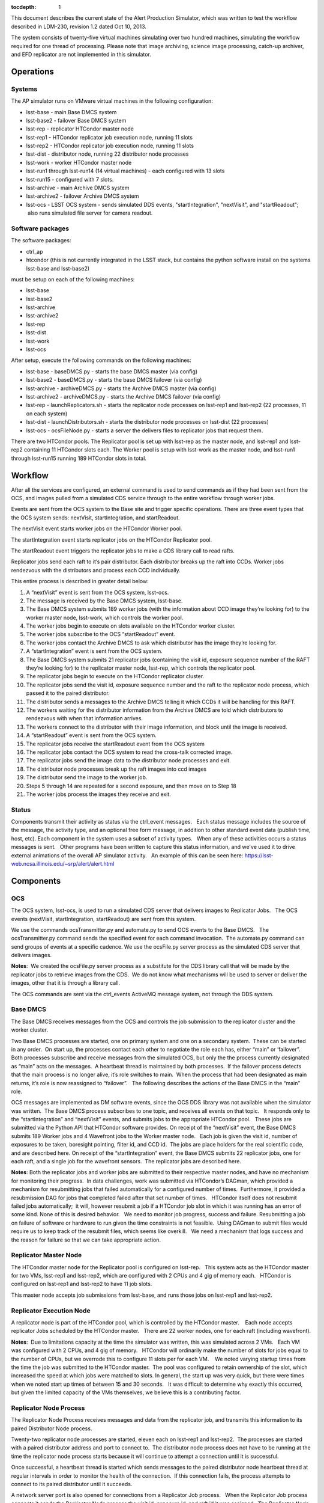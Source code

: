..
  Content of technical report.

  See http://docs.lsst.codes/en/latest/development/docs/rst_styleguide.html
  for a guide to reStructuredText writing.

  Do not put the title, authors or other metadata in this document;
  those are automatically added.

  Use the following syntax for sections:

  Sections
  ========

  and

  Subsections
  -----------

  and

  Subsubsections
  ^^^^^^^^^^^^^^

  To add images, add the image file (png, svg or jpeg preferred) to the
  _static/ directory. The reST syntax for adding the image is

  .. figure:: /_static/filename.ext
     :name: fig-label
     :target: http://target.link/url

     Caption text.

   Run: ``make html`` and ``open _build/html/index.html`` to preview your work.
   See the README at https://github.com/lsst-sqre/lsst-report-bootstrap or
   this repo's README for more info.

   Feel free to delete this instructional comment.

:tocdepth: 1

This document describes the current state of the Alert Production Simulator, which was written to test the workflow described in LDM-230, revision 1.2 dated Oct 10, 2013.   

The system consists of twenty-five virtual machines simulating over two hundred machines, simulating the workflow required for one thread of processing.   Please note that image archiving, science image processing, catch-up archiver, and EFD replicator are not implemented in this simulator.

Operations
----------

Systems
^^^^^^^

The AP simulator runs on VMware virtual machines in the following configuration:
 
- lsst-base - main Base DMCS system
- lsst-base2 - failover Base DMCS system
 
- lsst-rep - replicator HTCondor master node
- lsst-rep1 - HTCondor replicator job execution node, running 11 slots
- lsst-rep2 - HTCondor replicator job execution node, running 11 slots
 
- lsst-dist - distributor node, running 22 distributor node processes
 
- lsst-work - worker HTCondor master node
- lsst-run1 through lsst-run14 (14 virtual machines) - each configured with 13 slots
- lsst-run15 - configured with 7 slots.
 
- lsst-archive - main Archive DMCS system
- lsst-archive2 - failover Archive DMCS system
 
- lsst-ocs - LSST OCS system - sends simulated DDS events, "startIntegration", "nextVisit", and "startReadout";  also runs simulated file server for camera readout.

Software packages
^^^^^^^^^^^^^^^^^

The software packages:
 
- ctrl_ap
- htcondor (this is not currently integrated in the LSST stack, but contains the python software install on the systems lsst-base and lsst-base2)
 
must be setup on each of the following machines:
 
- lsst-base
- lsst-base2
- lsst-archive
- lsst-archive2
- lsst-rep
- lsst-dist
- lsst-work
- lsst-ocs
 
After setup, execute the following commands on the following machines:

- lsst-base - baseDMCS.py - starts the base DMCS master (via config)
- lsst-base2 - baseDMCS.py - starts the base DMCS failover (via config)
- lsst-archive - archiveDMCS.py - starts the Archive DMCS master (via config)
- lsst-archive2 - archiveDMCS.py - starts the Archive DMCS failover (via config)
- lsst-rep - launchReplicators.sh - starts the replicator node processes on lsst-rep1 and lsst-rep2 (22 processes, 11 on each system)
- lsst-dist - launchDistributors.sh - starts the distributor node processes on lsst-dist (22 processes)
- lsst-ocs - ocsFileNode.py - starts a server the delivers files to replicator jobs that request them.

There are two HTCondor pools.  The Replicator pool is set up with lsst-rep as the master node, and lsst-rep1 and lsst-rep2 containing  11 HTCondor slots each.   The Worker pool is setup with lsst-work as the master node, and lsst-run1 through lsst-run15 running 189 HTCondor slots in total.

Workflow
--------

After all the services are configured, an external command is used to send commands as if they had been sent from the OCS, and images pulled from a simulated CDS service through to the entire workflow through worker jobs. 

Events are sent from the OCS system to the Base site and trigger specific operations.   There are three event types that the OCS system sends:  nextVisit, startIntegration, and startReadout.  

The nextVisit event starts worker jobs on the HTCondor Worker pool.  

The startIntegration event starts replicator jobs on the HTCondor Replicator pool.   

The startReadout event triggers the replicator jobs to make a CDS library call to read rafts.

Replicator jobs send each raft to it’s pair distributor.  Each distributor breaks up the raft into CCDs.   Worker jobs rendezvous with the distributors and process each CCD individually.

This entire process is described  in greater detail below:

 
#. A “nextVisit” event is sent from the OCS system, lsst-ocs.
#. The message is received by the Base DMCS system, lsst-base.
#. The Base DMCS system submits 189 worker jobs (with the information about CCD image they’re looking for) to the worker master node, lsst-work, which controls the worker pool.
#. The worker jobs begin to execute on slots available on the HTCondor worker cluster.
#. The worker jobs subscribe to the OCS “startReadout” event.
#. The worker jobs contact the Archive DMCS to ask which distributor has the image they’re looking for.
#. A “startIntegration” event is sent from the OCS system.
#. The Base DMCS system submits 21 replicator jobs (containing the visit id, exposure sequence number of the RAFT they’re looking for) to the replicator master node, lsst-rep, which controls the replicator pool.
#. The replicator jobs begin to execute on the HTCondor replicator cluster.
#. The replicator jobs send the visit id, exposure sequence number and the raft to the replicator node process, which passed it to the paired distributor.
#. The distributor sends a messages to the Archive DMCS telling it which CCDs it will be handling for this RAFT.
#. The workers waiting for the distributor information from the Archive DMCS are told which distributors to rendezvous with when that information arrives.
#. The workers connect to the distributor with their image information, and block until the image is received.
#. A “startReadout” event is sent from the OCS system.
#. The replicator jobs receive the startReadout event from the OCS system
#. The replicator jobs contact the OCS system to read the cross-talk corrected image.
#. The replicator jobs send the image data to the distributor node processes and exit.
#. The distributor node processes break up the raft images into ccd images
#. The distributor send the image to the worker job.
#. Steps 5 through 14 are repeated for a second exposure, and then move on to Step 18
#. The worker jobs process the images they receive and exit.


Status
^^^^^^

Components transmit their activity as status via the ctrl_event messages.   Each status message includes the source of the message, the activity type, and an optional free form message, in addition to other standard event data (publish time, host, etc). Each component in the system uses a subset of activity types.   When any of these activities occurs a status messages is sent.   Other programs have been written to capture this status information, and we've used it to drive external animations of the overall AP simulator activity.   An example of this can be seen here: https://lsst-web.ncsa.illinois.edu/~srp/alert/alert.html

Components
----------

OCS
^^^

The OCS system, lsst-ocs, is used to run a simulated CDS server that delivers images to Replicator Jobs.   The OCS events (nextVisit, startIntegration, startReadout) are sent from this system.
 
We use the commands ocsTransmitter.py and automate.py to send OCS events to the Base DMCS.   The ocsTransmitter.py command sends the specified event for each command invocation.  The automate.py command can send groups of events at a specific cadence.
We use the ocsFile.py server process as the simulated CDS server that delivers images.
 
**Notes**:  We created the ocsFile.py server process as a substitute for the CDS library call that will be made by the replicator jobs to retrieve images from the CDS.  We do not know what mechanisms will be used to server or deliver the images, other that it is through a library call.
 
The OCS commands are sent via the ctrl_events ActiveMQ message system, not through the DDS system.

Base DMCS
^^^^^^^^^

The Base DMCS receives messages from the OCS and controls the job submission to the replicator cluster and the worker cluster.

Two Base DMCS processes are started, one on primary system and one on a secondary system.  These can be started in any order.  On start up, the processes contact each other to negotiate the role each has, either “main” or ‘failover”.  Both processes subscribe and receive messages from the simulated OCS, but only the the process currently designated as “main” acts on the messages.  A heartbeat thread is maintained by both processes.  If the failover process detects that the main process is no longer alive, it’s role switches to main.  When the process that had been designated as main returns, it’s role is now reassigned to “failover”.   The following describes the actions of the Base DMCS in the “main” role.

OCS messages are implemented as DM software events, since the OCS DDS library was not available when the simulator was written.  The Base DMCS process subscribes to one topic, and receives all events on that topic.   It responds only to the “startIntegration” and “nextVisit” events, and submits jobs to the appropriate HTCondor pool.   These jobs are submitted via the Python API that HTCondor software provides.
On receipt of the “nextVisit” event, the Base DMCS submits 189 Worker jobs and 4 Wavefront jobs to the Worker master node.   Each job is given the visit id, number of exposures to be taken, boresight pointing, filter id, and CCD id.  The jobs are place holders for the real scientific code, and are described here.
On receipt of the “startIntegration” event, the Base DMCS submits 22 replicator jobs, one for each raft, and a single job for the wavefront sensors.  The replicator jobs are described here.

**Notes**: Both the replicator jobs and worker jobs are submitted to their respective master nodes, and have no mechanism for monitoring their progress.  In data challenges, work was submitted via HTCondor’s DAGman, which provided a mechanism for resubmitting jobs that failed automatically for a configured number of times.  Furthermore, it provided a resubmission DAG for jobs that completed failed after that set number of times.   HTCondor itself does not resubmit failed jobs automatically;  it will, however resubmit a job if a HTCondor job slot in which it was running has an error of some kind.
None of this is desired behavior.   We need to monitor job progress, success and failure. Resubmitting a job on failure of software or hardware to run given the time constraints is not feasible.  Using DAGman to submit files would require us to keep track of the resubmit files, which seems like overkill.   We need a mechanism that logs success and the reason for failure so that we can take appropriate action.

Replicator Master Node
^^^^^^^^^^^^^^^^^^^^^^

The HTCondor master node for the Replicator pool is configured on lsst-rep.   This system acts as the HTCondor master for two VMs, lsst-rep1 and lsst-rep2, which are configured with 2 CPUs and 4 gig of memory each.   HTCondor is configured on lsst-rep1 and lsst-rep2 to have 11 job slots.
 
This master node accepts job submissions from lsst-base, and runs those jobs on lsst-rep1 and lsst-rep2.

Replicator Execution Node
^^^^^^^^^^^^^^^^^^^^^^^^^

A replicator node is part of the HTCondor pool, which is controlled by the HTCondor master.    Each node accepts replicator Jobs scheduled by the HTCondor master.   There are 22 worker nodes, one for each raft (including wavefront).

**Notes**:  Due to limitations capacity at the time the simulator was written, this was simulated across 2 VMs.   Each VM was configured with 2 CPUs, and 4 gig of memory.   HTCondor will ordinarily make the number of slots for jobs equal to the number of CPUs, but we overrode this to configure 11 slots per for each VM.    We noted varying startup times from the time the job was submitted to the HTCondor master.  The pool was configured to retain ownership of the slot, which increased the speed at which jobs were matched to slots. In general, the start up was very quick, but there were times when we noted start up times of between 15 and 30 seconds.   It was difficult to determine why exactly this occurred, but given the limited capacity of the VMs themselves, we believe this is a contributing factor.

Replicator Node Process
^^^^^^^^^^^^^^^^^^^^^^^

The Replicator Node Process receives messages and data from the replicator job, and transmits this information to its paired Distributor Node process.
 
Twenty-two replicator node processes are started, eleven each on lsst-rep1 and lsst-rep2.  The processes are started with a paired distributor address and port to connect to.  The distributor node process does not have to be running at the time the replicator node process starts because it will continue to attempt a connection until it is successful.
 
Once successful, a heartbeat thread is started which sends messages to the paired distributor node heartbeat thread at regular intervals in order to monitor the health of the connection.  If this connection fails, the process attempts to connect to its paired distributor until it succeeds.
 
A network server port is also opened for connections from a Replicator Job process.   When the Replicator Job process connects it sends the Replicator Node process the visit id, exposure id, and raft id it was assigned.  The Replicator Node process sends this information to the paired distributor.  The Replicator Node process then waits to receive the crosstalk-corrected image location from the replicator job process.   When this is received, the file is transferred to the paired distributor.   The connection to the Replicator Job process is closed (since the job dies at this point), and the cycle repeats.
 
**Notes**: The replicator node process only handles transmitting to the paired distributor.  It needs to handle the case where the connection to the distributor is down or interrupted.

The replicator node process starts knowing which distributor process to connect to via a command line argument.   We should look into using a configuration manager which the replicator node process could contact to retrieve the host/port of the distributor it should connect to.  This would make the system more robust if nodes go down and need to be replaced.

Replicator Job
^^^^^^^^^^^^^^

Replicator Jobs are submitted by the Base DMCS process to be executed on the Replicator Node HTCondor pool.   Each job is given a raft, visit id, and exposure sequence id.   This information is transmitted to the Replicator Node Process on the same host the job is running on.   The replicator job then makes a method call to retrieve that particular raft.

The replicator job retrieves the raft, and then sends a message with the location of the data to the Replicator Node Process, and exits.
 
**Notes**: The process of starting a new replicator job for every exposure seems to be quite a bit of overkill to transfer one image to the node, and then on to the distributor.   One of the issues that we’ve been trying to mitigate is the start up time for the job.  Generally this is pretty quick, but we’ve seen some latency in the start of the process when submitted through HTCondor.   I don’t think it makes sense to have a process be started and stopped through HTCondor, and depend on it starting at such a rapid pace.  We should explore having Replicator Node Processes transfer the files and use redis to do the raft assignments, and eliminate the Replicator Jobs completely.

Distributors
^^^^^^^^^^^^

The machine lsst-dist runs twenty-two distributor processes.   These processes receive images from their paired replicators and split the images into nine CCDs.   Each CCD is later retrieved by Worker Jobs running on nodes in the HTCondor Worker Pool.

The distributor is started with a parameter of which port to use as it’s incoming port.   Before the distributor send messages, it sets up several things.  First, it starts a thread for incoming Archive DMCS requests.  This event triggers a dump of all CCD identification data to the Archive DMCS so the Archive DMCS can replenish it’s cache for worker requests.  This is done in case the Archive DMCS goes offline and loses it’s cached information.  Next the Distributor also sends it’s own identification information to the Archive DMCS.   When the Archive DMCS receives this information, it removes all previous information the Distributor sent it.   The Distributor does not maintain a cache of it’s information.

At this point, the distributor can receive connects from worker jobs and its paired replicator.   Once the replicator contacts the distributor, the network connection is maintained throughout its lifetime.   If the connection is dropped for some reason, the distributor goes back and waits for the replicator to reconnect. 

 At this point messages from the Replicator Node Process can be received, generally in pairs. The first type of message serves as a notice to the Distributor with information about the raft it is about to receive.   The Distributor can at this point send that information to the Archive DMCS.  (The Archive DMCS informs any workers waiting for Distributor information for a particular CCD of the Distributor’s location).

The second type of message that can be received from the Replicator Node Process is the data itself.  Header information in the transmission describes the raft data being sent, and a length for the data payload.  The data is read by the Distributor, and split into 9 CCDs.

Workers contact the Distributors, and request that a CCD be transmitted.  If the CCD is not yet available, the worker blocks until it is received by the distributor.  The waiting workers get the image once the CCD is received.  Once the worker receives the image, the connection to the distributor is broken.

**Notes**:  The distributor/replicator pairing maintains a continuous connection until one side is brought down, or an error is detected.   The location of the distributor is specified on invocation;  it might be better to have something like REDIS keep this information.
It might also be good to keep distributor/ccd location information in REDIS, eliminating the pairing software that currently exists in the Archive DMCS.

Archive DMCS
^^^^^^^^^^^^

The Archive DMCS process is a rendezvous point between Worker Jobs and Distributors.   On startup, the Archive DMCS sends a messages to all distributors asking for image data meta data that they currently hold.   The Archive DMCS process opens a port on which Worker Jobs can contact it, and subscribes to an event topic on which it can get advisory messages from the Distributors.  Distributors send two types of messages.  The first is notifies the Archive DMCS that it is starting.  This clears all entries in the Archive DMCS for that Distributor, since the Distributors do not have an image cache and may be a completely new Distributor with no previous knowledge of images.  The second is an information event that tells the Archive DMCS which image it has available.

On acceptance of a connection from the worker,  a thread is spawned and a lookup for the requested Distributor is performed.  If the Distributor is not found, the worker thread blocks until that data arrives, or until a TTL times out.

When the Distributor receives information from its paired Replicator about the raft image it will handle, events are sent to the Archive DMCS containing the information for all the CCDs in the raft.

When the Archive DMCS receives this information from the Distributor, it adds those entries into its cache, and notifies the waiting workers that new data is available.  If a Worker Job receives the information it was looking for, it disconnects from the Archive DMCS and contacts the Distributor, which will send the job CCD image it requested.

There is a passive Archive DMCS that shadows the active Archive DMCS, and will respond to requests if the main Archive DMCS fails.   Both Worker Jobs and Distributors are configured with the active and failover host/port and can respond to a failed connection (or unreachable host) appropriately.

**Notes**:

There are a number of issues which were solved in creating the Archive DMCS, including timeouts of TTL counters for threads, cleanup on workers that disconnected while waiting, and caching of information that multiple threads were requesting.    Some issues, such as expiring data deemed out of daea (since no worker would request that old data from a distributor after a certain amount of time), were not addressed.   While a duplicate Archive DMCS was built and can act as a failover shadow, this implementation does not seem ideal because of the way the workers and distributors need to be configured for failover.  Additionally, a better mechanism than having Worker Job threads connect at wait for data from the Archive DMCS, seem possible via DM Event Services.

Since this portion of the simulator was written, we’ve found that there are some open source packages, such as Redis and Zookeeper, that seem to duplicate the functionality we’ve written and address the issues listed above.   Some small bit of code may have to be written to clear data cache on Distributor startup. Both packages have Python interfaces.  These are in widespread use in other projects and companies.   This seems to be worth investigating.

Worker Master Node
^^^^^^^^^^^^^^^^^^

The HTCondor master node for the Worker pool is configured on lsst-work.   This system acts as the HTCondor master for fifteen VMs, lsst-run1 through lsst-run15, which are configured with 2 CPUs and 4 gig of memory each.   HTCondor is configured on lsst-run1 through lsst-run14 to have 13 job slots each, and lsst-run15 is configured with 7 slots.
 
This master node accepts job submissions from lsst-base, and runs those jobs on lsst-run1 through lsst-run15.

Worker Execution Node
^^^^^^^^^^^^^^^^^^^^^

A worker node is part of the HTCondor pool, which is controlled by the HTCondor master.    Each node accepts Worker Jobs scheduled by the HTCondor master.   There are 189 worker nodes, one for each CCD.

**Notes**:  Due to limitations capacity at the time the simulator was written, this was all simulated across 15 VMs.   Each VM was configured with 2 CPUs, and 4 gig of memory.   HTCondor will ordinarily make the number of slots for jobs equal to the number of CPUs, but we overrode this to configure 13 slots per for the first 14 VMs, and 7 for the last one.    As with the replicator jobs, we noted varying startup times from the time the job was submitted to the HTCondor master.  The pool was configured to retain ownership of the slot, which increased the speed at which jobs were matched to slots. In general, the start up was very quick, but there were times when we noted start up times of between 15 and 30 seconds.   It was difficult to determine why exactly this occurred, but given the limited capacity of the VMs themselves, we believe this is a contributing factor.

Worker Job
^^^^^^^^^^

The Worker Job starts with the CCD id, visit id, raft id, foresight, filter id, and the number of exposures to consume.  A job termination thread is started.  If the timer in the thread expires, the job is terminated. The job contacts the Archive DMCS with the CCD information and blocks until it receives the distributor location for that CCD.  Once the worker retrieves the distributor location, it contacts that distributor and asks for that CCD.  If the distributor has no information about the CCD, the worker returns to the Archive DMCS and requests the information again.  Once all exposures for that CCD are retrieved, the work jobs sleep for a short time to simulate processing.  When this completed, the worker job exits
